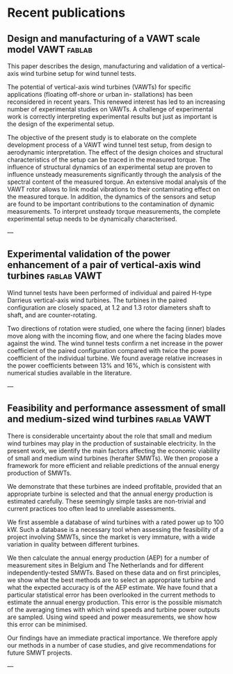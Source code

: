 #+HUGO_FRONT_MATTER_FORMAT: toml
#+hugo_base_dir: ../../

#+hugo_weight: auto
#+hugo_auto_set_lastmod: t


* Recent publications
** Design and manufacturing of a VAWT scale model                      :VAWT:fablab:
:PROPERTIES:
:EXPORT_HUGO_SECTION: ./publication/vawt_design
:EXPORT_FILE_NAME: index 
:EXPORT_HUGO_CUSTOM_FRONT_MATTER: :featured true :doi "10.1016/j.jweia.2019.103949"
:EXPORT_HUGO_CUSTOM_FRONT_MATTER+: :publication "Journal of Wind Engineering and Industrial Aerodynamics, 193, 103949 (2019)"
:EXPORT_HUGO_CUSTOM_FRONT_MATTER+: :authors '("A. Vergaerde" "T. De Troyer" "A. Carbó Molina" "L. Standaert" "M.C. Runacres")
:EXPORT_DATE: 2020-04-10
:END:

This paper describes the 
design, manufacturing and validation of a vertical-axis wind turbine setup for
wind tunnel tests. 

#+hugo: more

The potential of vertical-axis wind turbines (VAWTs) for specific applications
(floating off-shore or urban in- stallations) has been reconsidered in recent
years. This renewed interest has led to an increasing number of experimental
studies on VAWTs. A challenge of experimental work is correctly interpreting
experimental results but just as important is the design of the experimental
setup. 

The objective of the present study is to elaborate on the complete
development process of a VAWT wind tunnel test setup, from design to aerodynamic
interpretation. The effect of the design choices and structural characteristics
of the setup can be traced in the measured torque. The influence of structural
dynamics of an experimental setup are proven to influence unsteady measurements
significantly through the analysis of the spectral content of the measured
torque. An extensive modal analysis of the VAWT rotor allows to link modal
vibrations to their contaminating effect on the measured torque. In addition,
the dynamics of the sensors and setup are found to be important contributions to
the contamination of dynamic measurements. To interpret unsteady torque
measurements, the complete experimental setup needs to be dynamically
characterised. 


---

** Experimental validation of the power enhancement of a pair of vertical-axis wind turbines :fablab:VAWT:
:PROPERTIES:
:EXPORT_HUGO_SECTION: ./publication/vawt_enhancement
:EXPORT_FILE_NAME: index 
:EXPORT_HUGO_CUSTOM_FRONT_MATTER: :authors '("Antoine Vergaerde" "Tim De Troyer" "Lieven Standaert" "Joanna Kluczewska-Bordier" "Denis Pitance" "Alexandre Immas" "Frédéric Silvert""Mark C. Runacres")
:EXPORT_HUGO_CUSTOM_FRONT_MATTER+: :featured true :doi "10.1016/j.renene.2019.06.115"
:EXPORT_HUGO_CUSTOM_FRONT_MATTER+: :publication "Renewable Energy, 146, 181-187 (2020)"
:EXPORT_DATE: 2020-04-10
:END:

Wind tunnel tests have been performed of individual and paired H-type Darrieus
vertical-axis wind turbines. The turbines in the paired configuration are
closely spaced, at 1.2 and 1.3 rotor diameters shaft to shaft, and are
counter-rotating. 

#+hugo: more

Two directions of rotation were studied, one where the facing
(inner) blades move along with the incoming flow, and one where the facing
blades move against the wind. The wind tunnel tests confirm a net increase in
the power coefficient of the paired configuration compared with twice the power
coefficient of the individual turbine. We found average relative increases in
the power coefficients between 13% and 16%, which is consistent with numerical
studies available in the literature. 



---

** Feasibility and performance assessment of small and medium-sized wind turbines :fablab:VAWT:
:PROPERTIES:
:EXPORT_HUGO_SECTION: ./publication/smwt_jochem
:EXPORT_FILE_NAME: index 
:EXPORT_HUGO_CUSTOM_FRONT_MATTER: :authors '("Jochem Vermeir")
:EXPORT_DATE: 2015-04-10
:END:

There is considerable uncertainty about the role that small and medium wind
turbines may play in the production of sustainable electricity. In the present
work, we identify the main factors affecting the economic viability of small and
medium wind turbines (herafter SMWTs). We then propose a framework for more
efficient and reliable predictions of the annual energy production of SMWTs. 

#+hugo: more

We
demonstrate that these turbines are indeed profitable, provided that an
appropriate turbine is selected and that the annual energy production is
estimated carefully. These seemingly simple tasks are non-trivial and current
practices too often lead to unreliable assessments. 

We first assemble a database of wind turbines with a rated power up to 100 kW.
Such a database is a necessary tool when assessing the feasibility of a project
involving SMWTs, since the market is very immature, with a wide variation in
quality between different turbines. 

We then calculate the annual energy production (AEP) for a number of measurement
sites in Belgium and The Netherlands and for different independently-tested
SMWTs. Based on these data and on first principles, we show what the best
methods are to select an appropriate turbine and what the expected accuracy is
of the AEP estimate.  
We have found that a particular statistical error has been overlooked in the
current methods to estimate the annual energy production. This error is the
possible mismatch of the averaging times with which wind speeds and turbine
power outputs are sampled. Using wind speed and power measurements, we show how
this error can be minimised. 

Our findings have an immediate practical importance. We therefore apply our
methods in a number of case studies, and give recommendations for future SMWT
projects. 

---
